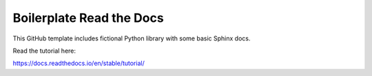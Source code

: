Boilerplate Read the Docs
==========================

This GitHub template includes fictional Python library
with some basic Sphinx docs.

Read the tutorial here:

https://docs.readthedocs.io/en/stable/tutorial/
